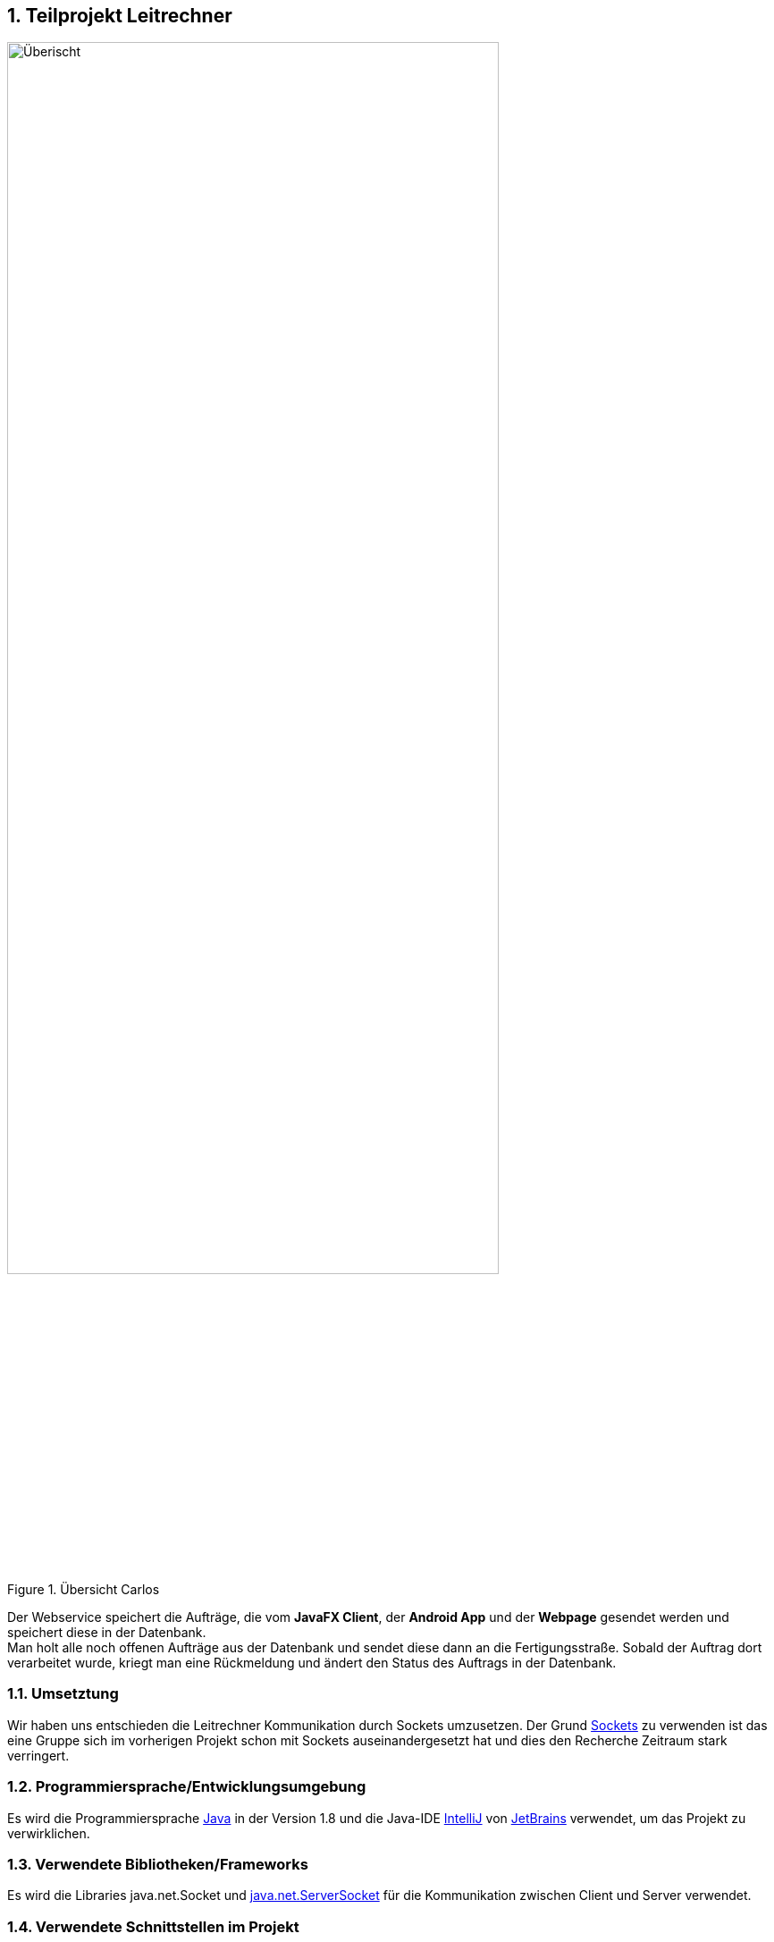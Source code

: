 :numbered:

== Teilprojekt Leitrechner
.Übersicht Carlos
image::uebersicht.png[alt=Überischt, width=80%, float="right"] 
Der Webservice speichert die Aufträge, die vom *JavaFX Client*, der *Android App* und der *Webpage* gesendet werden und speichert diese in der Datenbank. +
Man holt alle noch offenen Aufträge aus der Datenbank und sendet diese dann an die Fertigungsstraße. Sobald der Auftrag dort verarbeitet wurde, kriegt man eine Rückmeldung und ändert den Status des Auftrags in der Datenbank.


=== Umsetztung
Wir haben uns entschieden die Leitrechner Kommunikation durch Sockets umzusetzen. Der Grund https://docs.oracle.com/javase/7/docs/api/java/net/Socket.html[Sockets] zu verwenden ist das eine Gruppe sich im vorherigen Projekt schon mit Sockets auseinandergesetzt hat und dies den Recherche Zeitraum stark verringert. 


===  Programmiersprache/Entwicklungsumgebung
Es wird die Programmiersprache https://www.java.com/de/[Java] in der Version 1.8 und die Java-IDE https://www.jetbrains.com/de-de/idea/[IntelliJ] von https://www.jetbrains.com/de-de/[JetBrains] verwendet, um das Projekt zu verwirklichen.

=== Verwendete Bibliotheken/Frameworks
Es wird die Libraries java.net.Socket und https://docs.oracle.com/javase/7/docs/api/java/net/ServerSocket.html[java.net.ServerSocket] für die Kommunikation zwischen Client und Server verwendet.  

=== Verwendete Schnittstellen im Projekt
- Datenbanksystem:
+
Man verwendet eine https://www.mysql.com/de/[MySQL] Datenbank, die auf http://devel1/phpmyadmin/[Devel1] erreichbar ist.
Es werden Aufträge, Produkte, Adressen und User gespeichert, allerdings benötigt man nur die Aufträge und Produkte.

- Fertigungsstraße
+
Man verbindet sich über eine Socket Verbindung zu der Fertigungsstraße. Man macht dies, um Daten aus der Datenbank zu holen und diese an die Fertigungsstraße weiterzuleiten.


=== Ablauf 

. Es wird eine Verbindung zum Socket Client aufgebaut. 
+
[source, java]
----
public static void openConnection() {
    try (ServerSocket sv = new ServerSocket(43000)) {
        Socket connection = sv.accept();
        ...
}
----
+
. Der Server wartet auf ein "bereit" vom Client und sendet dann den nächsten offenen Auftrag (siehe <<Database Manager>>) über die Socket Verbindung (*output.println()*) an den Client.
+
[source, java]
----
} else if(answer.equals("bereit")){
    orderMsg = getMessage();
    System.out.println("Output: " + orderMsg);
    output.println(orderMsg);
}
----

. Nachdem der Auftrag fertig produziert wurde, sendet der Client die Auftragsnummer des produzierten Produkts und einen Status, z. B. "bereit", um den nächsten Auftrag zu bekommen oder "exit", um den Client und Server zu beenden, zurück.
+
[source, java]
----
while (!stop) {
    // Lese Nachricht vom Client
    answer = input.readLine();
    System.out.println("Input: " + answer);
    ...
    // Beende den Loop
    } else if (answer.contains("exit")) {
        stop = true;
----

. Wenn ein "bereit" gesendet wird, wird in der Datenbank der Status des Auftrag mit der gesendeten Id auf "fertig" gesetzt und der nächste Auftrag an den Client geschickt.
+
[source, java]
----
} else if (answer.contains("bereit")) {
    // Der Status wird in der DB aktuallisiert,
    DatabaseManager.setStatus(answer.split(";")[0], "fertig");
    // der fertige Auftrag aus der Liste entfernt,
    orders.remove(0);
    // der neue Auftrag wird aus der Liste geholt und an den Client gesendet.
    orderMsg = getMessage();
    System.out.println("Output: " + orderMsg);
    output.println(orderMsg);
----


=== Database Manager
Man benutzt die https://docs.oracle.com/javase/8/docs/api/java/sql/package-summary.html[Java SQL Libary] für den Zugriff auf die MySql Datenank. 
Man benutzt die Java SQL Libary für den Zugriff auf die MySQL Datenbank. In der Database Manager Klasse hat man eine getNewAuftraege Methode erstellt, welche alle noch offenen Aufträge ab einem übergebenen Datum aus der Datenbank holt. +
Damit der Status des Auftrags nach der Produktion geändert werden kann haben wir die setStatus Methode erstellt, welche ein Update durchführt, um den Status an der entsprechenden Id änder


=== Probleme
* Beim Start des Programms, wird um die Kommunikation zu starten ein "bereit" vom Client zum Server gesendet. Allerdings ist hinter dem "bereit" kein Auftrag hinterlegt, deshalb soll auch nichts in der Datenbank aktualisiert werden und es soll auch kein Element aus der Auftrag Liste entfernt werden. +
Man hatte das Problem das der erste Auftrag schon auf "fertig" gesetzt wurde, bevor er durch die Fertigungsstraße gelaufen ist. +
Gelöst wurde dies indem wir eienen weiteren if-Fall hinzugefügt haben der schaut ob die Nachricht vom Client nur "bereit" enthällt und keine Auftragsnummmer.
+
[source, java]
----
...
} else if(answer.equals("bereit")){
    orderMsg = getMessage();
    System.out.println("Output: " + orderMsg);
    output.println(orderMsg);

} else if (answer.contains("bereit")) {
    DatabaseManager.setStatus(answer.split(";")[0], "fertig");
    orders.remove(0);
    orderMsg = getMessage();
    System.out.println("Output: " + orderMsg);
    output.println(orderMsg);
} 
...
----

=== Ausblick auf mögliche Erweiterungen 
Das Programm könnte bereits im aktuellen Entwicklungsstadium verwendet werden. Würde das Projekt weiter bearbeitet werden gäbe es jedoch noch eine Vielzahl an sinnvollen Erweiterungen, die ich kurz anreißen möchte. 

* *Eine Graphische Anwendung* +
 Momentan wird die ganze Kommunikation in der Konsole dargestellt, um dies Benutzerfreundlicher zu machen hatte man die Idee eine GUI zur Steurung, Überprüfung und Testung der Daten zu erstellen. +
 Mögliche Funktionen währen das Starten und Stoppen des Servers und das Anzeigen der Kommunikation mit Zeitstempel in einer Tabelle.
